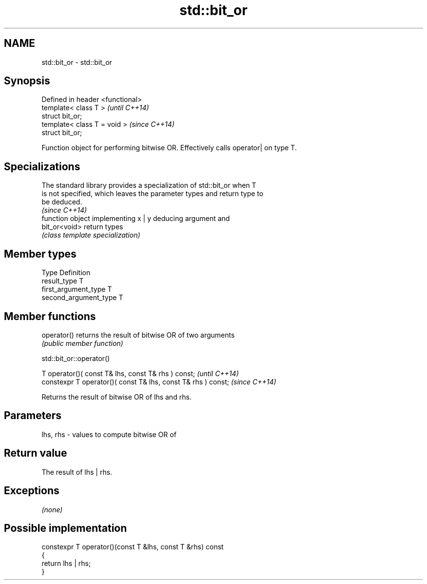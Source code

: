 .TH std::bit_or 3 "Nov 25 2015" "2.1 | http://cppreference.com" "C++ Standard Libary"
.SH NAME
std::bit_or \- std::bit_or

.SH Synopsis
   Defined in header <functional>
   template< class T >             \fI(until C++14)\fP
   struct bit_or;
   template< class T = void >      \fI(since C++14)\fP
   struct bit_or;

   Function object for performing bitwise OR. Effectively calls operator| on type T.

.SH Specializations

   The standard library provides a specialization of std::bit_or when T
   is not specified, which leaves the parameter types and return type to
   be deduced.
                                                                          \fI(since C++14)\fP
                function object implementing x | y deducing argument and
   bit_or<void> return types
                \fI(class template specialization)\fP 

.SH Member types

   Type                 Definition
   result_type          T
   first_argument_type  T
   second_argument_type T

.SH Member functions

   operator() returns the result of bitwise OR of two arguments
              \fI(public member function)\fP

std::bit_or::operator()

   T operator()( const T& lhs, const T& rhs ) const;            \fI(until C++14)\fP
   constexpr T operator()( const T& lhs, const T& rhs ) const;  \fI(since C++14)\fP

   Returns the result of bitwise OR of lhs and rhs.

.SH Parameters

   lhs, rhs - values to compute bitwise OR of

.SH Return value

   The result of lhs | rhs.

.SH Exceptions

   \fI(none)\fP

.SH Possible implementation

   constexpr T operator()(const T &lhs, const T &rhs) const
   {
       return lhs | rhs;
   }

